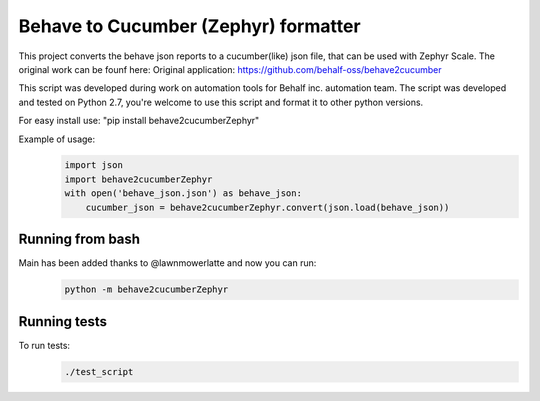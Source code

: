 Behave to Cucumber (Zephyr) formatter
============================

This project converts the behave json reports to a cucumber(like) json file, that can be used with Zephyr Scale. The original work can be founf here:  Original application: https://github.com/behalf-oss/behave2cucumber

This script was developed during work on automation tools for Behalf inc. automation team.
The script was developed and tested on Python 2.7, you're welcome to use this script and format it to other python versions.

For easy install use: "pip install behave2cucumberZephyr"

Example of usage:
 .. code-block:: python

    import json
    import behave2cucumberZephyr
    with open('behave_json.json') as behave_json:
        cucumber_json = behave2cucumberZephyr.convert(json.load(behave_json))


Running from bash
-------------------------
Main has been added thanks to @lawnmowerlatte and now you can run:
 .. code-block:: bash
 
   python -m behave2cucumberZephyr


Running tests
-------------------------
To run tests: 
 .. code-block:: bash
    
    ./test_script
